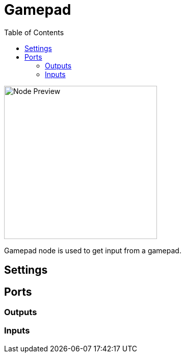 = Gamepad
:toc:
:toclevels: 3
ifndef::imagesdir[:imagesdir: ../../../]

image::nodes/connections/gamepad/images/node.png[Node Preview,300]

Gamepad node is used to get input from a gamepad.

== Settings

== Ports
=== Outputs

=== Inputs
